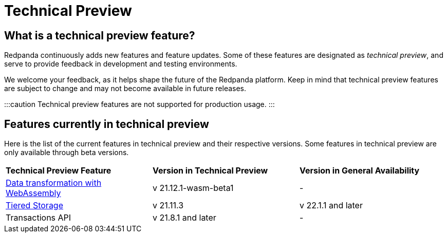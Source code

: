 = Technical Preview
:description: Redpanda continuously adds new features and feature updates. Some of these features are designated as technical preview.

== What is a technical preview feature?

Redpanda continuously adds new features and feature updates. Some of these features are designated as _technical preview_, and serve to provide feedback in development and testing environments.

We welcome your feedback, as it helps shape the future of the Redpanda platform. Keep in mind that technical preview features are subject to change and may not become available in future releases.

:::caution
Technical preview features are not supported for production usage.
:::

== Features currently in technical preview

Here is the list of the current features in technical preview and their respective versions. Some features in technical preview are only available through beta versions.

[cols=3*]
|===
| +++<strong>+++Technical Preview Feature +++</strong>+++
| +++<strong>+++Version in Technical Preview +++</strong>+++
| +++<strong>+++Version in General Availability +++</strong>+++

| https://docs.redpanda.com/docs/data-management/data-transform/[Data transformation with WebAssembly]
| v 21.12.1-wasm-beta1
| -

| https://docs.redpanda.com/docs/platform/data-management/tiered-storage/[Tiered Storage]
| v 21.11.3
| v 22.1.1 and later

| Transactions API
| v 21.8.1 and later
| -
|===
